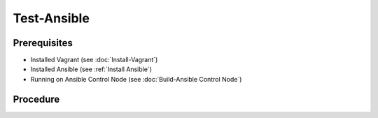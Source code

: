 Test-Ansible
============
Prerequisites
-------------
- Installed Vagrant (see :doc:`Install-Vagrant`)
- Installed Ansible (see :ref:`Install Ansible`)
- Running on Ansible Control Node (see :doc:`Build-Ansible Control Node`)

.. tab-set:: 

   .. tab-item:: OS: Windows

      .. code-block:: shell
         :caption: shell (WSL)
      
         vagrant plugin install virtualbox_WSL2

Procedure
---------
.. dropdown:: Initialize-Vagrant VM
   :open:

   .. tab-set:: 
      
      .. tab-item:: OS: Windows

         .. code-block:: shell
            :caption: shell (WSL)

            cd $ANSIBLE_PLAYBOOKS
            vagrant init $VAGRANT_BOX
            vagrant up --provider virtualbox

      .. tab-item:: OS: Other

         .. code-block:: shell
            :caption: shell (WSL)

            vagrant init win-11
            vagrant up --provider virtualbox
   
.. dropdown:: Initialize-Ansible Inventory
   :open:

   .. code-block:: powershell
      :caption: PowerShell

      $URI = 'https://raw.githubusercontent.com/hashicorp/vagrant/main/keys/vagrant.key.ed25519'
      $OutFile = '.vagrant/machines/default/virtualbox/vagrant.key.ed25519'
      Invoke-WebRequest -Uri $URI -OutFile $OutFile

      New-Item -Path ./inventory/vagrant.ini -ItemType File -Force -Value @"
      [webservers]
      testserver ansible_port=2222

      [webservers:vars]
      ansible_host=127.0.0.1
      ansible_user=vagrant
      ansible_private_key_file=$OutFile
      "@

   